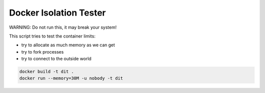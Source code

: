 =======================
Docker Isolation Tester
=======================

WARNING: Do not run this, it may break your system!

This script tries to test the container limits:

* try to allocate as much memory as we can get
* try to fork processes
* try to connect to the outside world

.. code:: bash

    docker build -t dit .
    docker run --memory=30M -u nobody -t dit
